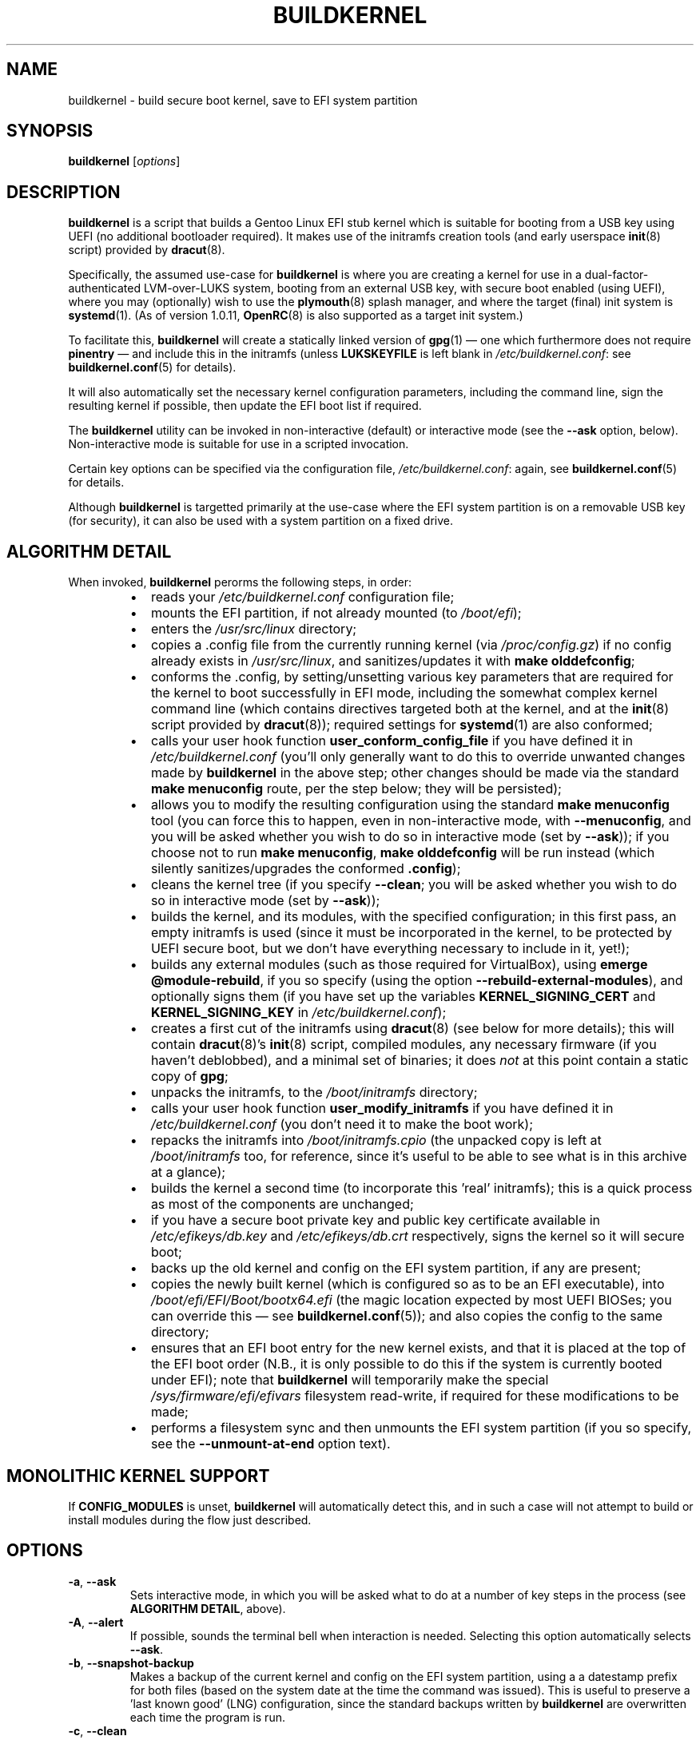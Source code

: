 .TH BUILDKERNEL 8 "Version 1.0.37: July 2020"
.SH NAME
buildkernel \- build secure boot kernel, save to EFI system partition
.SH SYNOPSIS
.B buildkernel
[\fIoptions\fR]
.SH DESCRIPTION
\fBbuildkernel\fR is a script that builds a Gentoo Linux EFI stub kernel
which is suitable for booting from a USB key using UEFI (no additional
bootloader required). It makes use of the initramfs creation tools
(and early userspace \fBinit\fR(8) script) provided by \fBdracut\fR(8).

Specifically, the assumed use-case for \fBbuildkernel\fR is where you are creating a kernel
for use in a dual-factor-authenticated LVM-over-LUKS system, booting from an
external USB key, with secure boot enabled (using UEFI), where you
may (optionally) wish to use the \fBplymouth\fR(8) splash manager, and where
the target (final) init system is  \fBsystemd\fR(1).
(As of version 1.0.11, \fBOpenRC\fR(8) is also supported as a target
init system.)

To facilitate this, \fBbuildkernel\fR will create a statically linked version
of \fBgpg\fR(1) \(em one which furthermore does not require \fBpinentry\fR \(em
and include this in the initramfs (unless \fBLUKSKEYFILE\fR is
left blank in \fI/etc/buildkernel.conf\fR: see \fBbuildkernel.conf\fR(5)
for details).

It will also automatically set the necessary kernel configuration parameters,
including the command line, sign the resulting kernel if possible,
then update the EFI boot list if required.

The \fBbuildkernel\fR utility can be invoked in non-interactive (default) or
interactive mode (see the \fB--ask\fR option, below).
Non-interactive mode is suitable for use in a scripted invocation.

Certain key options can be specified via the configuration file, 
\fI/etc/buildkernel.conf\fR: again, see \fBbuildkernel.conf\fR(5) for details.

Although \fBbuildkernel\fR is targetted primarily at the use-case where the
EFI system partition is on a removable USB key (for security), it can
also be used with a system partition on a fixed drive.

.SH ALGORITHM DETAIL
When invoked, \fBbuildkernel\fR perorms the following steps, in order:
.br
.RS
.IP \(bu 2
reads your \fI/etc/buildkernel.conf\fR configuration file;
.IP \(bu 2
mounts the EFI partition, if not already mounted (to \fI/boot/efi\fR);
.IP \(bu 2
enters the \fI/usr/src/linux\fR directory;
.IP \(bu 2
copies a .config file from the currently running kernel (via \fI/proc/config.gz\fR) if no config already exists in \fI/usr/src/linux\fR, and sanitizes/updates it with \fBmake olddefconfig\fR;
.IP \(bu 2
conforms the .config, by setting/unsetting various key parameters that are required for the kernel to boot successfully in EFI mode, including the somewhat complex kernel command line (which contains directives targeted both at the kernel, and at the \fBinit\fR(8) script provided by \fBdracut\fR(8)); required settings for
\fBsystemd\fR(1) are also conformed;
.IP \(bu 2
calls your user hook function \fBuser_conform_config_file\fR if you have defined it in \fI/etc/buildkernel.conf\fR (you'll only generally want to do this to override unwanted changes made by \fBbuildkernel\fR in the above step; other changes should be made via the standard \fBmake menuconfig\fR route, per the step below; they will be persisted);
.IP \(bu 2
allows you to modify the resulting configuration using the standard \fBmake menuconfig\fR tool (you can force this to happen, even in non-interactive mode, with \fB--menuconfig\fR, and you will be asked whether you wish to do so in interactive mode (set by \fB--ask\fR)); if you choose not to run \fBmake menuconfig\fR, \fBmake olddefconfig\fR will be run instead (which silently sanitizes/upgrades the conformed \fB.config\fR);
.IP \(bu 2
cleans the kernel tree (if you specify \fB--clean\fR; you will be asked whether you wish to do so in interactive mode (set by \fB--ask\fR));
.IP \(bu 2
builds the kernel, and its modules, with the specified configuration; in this first pass, an empty initramfs is used (since it must be incorporated in the kernel, to be protected by UEFI secure boot, but we don't have everything necessary to include in it, yet!);
.IP \(bu 2
builds any external modules (such as those required for VirtualBox), using \fBemerge @module-rebuild\fR, if you so specify (using the option \fB--rebuild-external-modules\fR), and optionally signs them (if you have set up the variables \fBKERNEL_SIGNING_CERT\fR and \fBKERNEL_SIGNING_KEY\fR in \fI/etc/buildkernel.conf\fR);
.IP \(bu 2
creates a first cut of the initramfs using \fBdracut\fR(8) (see below for more details); this will contain \fBdracut\fR(8)'s \fBinit\fR(8) script, compiled modules, any necessary firmware (if you haven't deblobbed), and a minimal set of binaries; it does \fInot\fR at this point contain a static copy of \fBgpg\fR;
.IP \(bu 2
unpacks the initramfs, to the \fI/boot/initramfs\fR directory;
.IP \(bu 2
calls your user hook function \fBuser_modify_initramfs\fR if you have defined it in \fI/etc/buildkernel.conf\fR (you don't need it to make the boot work);
.IP \(bu 2
repacks the initramfs into \fI/boot/initramfs.cpio\fR (the unpacked copy is left at \fI/boot/initramfs\fR too, for reference, since it's useful to be able to see what is in this archive at a glance);
.IP \(bu 2
builds the kernel a second time (to incorporate this 'real' initramfs); this is a quick process as most of the components are unchanged;
.IP \(bu 2
if you have a secure boot private key and public key certificate available in
\fI/etc/efikeys/db.key\fR and \fI/etc/efikeys/db.crt\fR respectively,
signs the kernel so it will secure boot;
.IP \(bu 2
backs up the old kernel and config on the EFI system partition, if any are present;
.IP \(bu 2
copies the newly built kernel (which is configured so as to be an EFI executable), into \fI/boot/efi/EFI/Boot/bootx64.efi\fR (the magic location expected by most UEFI BIOSes; you can override this \(em see \fBbuildkernel.conf\fR(5)); and also copies the config to the same directory;
.IP \(bu 2
ensures that an EFI boot entry for the new kernel exists, and that it
is placed at the top of the EFI boot order (N.B., it is only possible
to do this if the system is currently booted under EFI); note that
\fBbuildkernel\fR will temporarily make the special
\fI/sys/firmware/efi/efivars\fR filesystem read-write, if required for
these modifications to be made;
.IP \(bu 2
performs a filesystem sync and then unmounts the EFI system partition (if you so specify, see the \fB--unmount-at-end\fR option text).
.RE
.SH MONOLITHIC KERNEL SUPPORT
If \fBCONFIG_MODULES\fR is unset, \fBbuildkernel\fR will automatically detect
this, and in such a case will not attempt to build or install modules during
the flow just described.
.SH OPTIONS
.TP
.BR \-a ", " \-\-ask
Sets interactive mode, in which you will be asked what to do at a number of
key steps in the process (see \fBALGORITHM DETAIL\fR, above).
.TP
.BR \-A ", " \-\-alert
If possible, sounds the terminal bell when interaction is needed.
Selecting this option automatically selects \fB--ask\fR.
.TP
.BR \-b ", " \-\-snapshot\-backup
Makes a backup of the current kernel and config on the EFI system partition,
using a a datestamp prefix for both files (based on the system date at the time
the command was issued). This is useful to preserve a 'last known good' (LNG)
configuration, since the standard backups written by \fBbuildkernel\fR are
overwritten each time the program is run.
.TP
.BR \-c ", " \-\-clean
Specifies that a \fBmake clean\fR should be carried out in the kernel source
directory prior to building (this will leave the \fI.config\fR file intact).
Most of the time, it is fine not to \fBmake clean\fR.

If this option is left \fIunspecified\fR, then \fBbuildkernel\fR will either:
a) in non-interactive mode, not perform a \fBmake clean\fR; or
b) in interactive move, ask you whether or not you wish to \fBmake clean\fR.
.TP
.BR \-e ", " \-\-easy\-setup
This option invokes a simple, menu-driven setup program for the
\fBbuildkernel.conf(5)\fR configuration file. Using this can help you to
avoid more obvious mistakes when setting up \fBbuildkernel\fR.
.TP
.BR \-f ", " \-\-copy\-from\-staging
This option is used where you have previously built a kernel using the
\fB--stage-only\fR option, and would now like \fBbuildkernel\fR to copy it onto
your EFI system partition. No further compilation will be done when this option
is specified, only copying.
.TP
.BR \-h ", " \-\-help
Displays a short help screen, and exits.
.TP
.BR \-i ", " \-\-is\-new\-kernel\-available
Returns an exit code of 0 if there is a kernel built in the staging area with
the same version as the kernel tree pointed to by \fI/usr/src/linux\fR,
\fBand\fR this is different to the version of the currently running kernel.
(Note, this does not check whether the kernel has been copied to the EFI
system partition.)
Returns an exit code of 1 otherwise.
.TP
.BR \-m ", " \-\-menuconfig
Specifies that the GUI-based kernel configuration step (\fBmake menuconfig\fR)
should be performed at the appropriate stage in the process
(see \fBALGORITHM DETAIL\fR, above). If this option is
left  \fIunspecified\fR, then \fBbuildkernel\fR will either:
a) in non-interactive mode, not perform a \fBmake menuconfig\fR; or
b) in interactive move, ask you whether or not you wish to \fBmake menuconfig\fR.
.TP
.BR \-r ", " \-\-adjustment\=N
Specifies the \fBnice\fR(1) adjustment value N (-20<=N<=19) under which
to run \fBmake\fR(1) operations.

If this option is unspecified, the default niceness adjustment value is 19,
which causes invoked makes to run at the lowest possible
priority; this is useful to prevent \fBbuildkernel\fR clogging up your
system. Be careful about using negative values!
.TP
.BR \-s ", " \-\-stage\-only
When this option is specified, \fBbuildkernel\fR will create the kernel in
the \fI/boot\fR staging directory as usual, but will not copy the result across
to the EFI system partition.

This is useful in situations where e.g., the USB key holding the system partition
is unavailble, but you would still like to create an updated kernel (in an
automated update context, for example).

If you use this option, you can use \fBbuildkernel\fR with the
\fB--copy-from-staging\fR option, to update your system partition based on the
contents of the \fI/boot\fR directory later.
.TP
.BR \-u ", " \-\-unmount\-at\-end
Instructs \fBbuildkernel\fR to unmount the EFI system partition upon successful
exit.

If this option is left \fIunspecified\fR, then \fBbuildkernel\fR will either:
a) in non-interactive mode, leave the EFI system partition in the mount state
in which it found it (mounted or unmounted); or
b) in interactive mode, ask you whether or not you wish to unmount.
.TP
.BR \-v ", " \-\-verbose
Provides more verbose output from invoked tools, where possible.
.TP
.BR \-x ", " \-\-rebuild\-external\-modules
Specifies that external modules (such as those required by VirtualBox) should
be rebuilt (using \fBemerge @module-rebuild\fR)
at the appropriate stage in the process (see \fBALGORITHM DETAIL\fR, above).
However, note that if you are upgrading a kernel,
it is best to defer this step until rebooted into
the new kernel (for example, by running \fBgenup\fR(8), post-reboot).
.TP
.BR \-V ", " \-\-version
Displays the version number of \fBbuildkernel\fR, and exits.
.SH IMPORTANT CONFIGURATION VARIABLES
Before invoking \fBbuildkernel\fR, you \fImust\fR set the following variables in
\fI/etc/buildkernel.conf\fR:
.br
.TP
.BR EFIPARTUUID
This must be set to the partition UUID of your EFI system partition.
It will generally be on a removable USB key, but a partition on a fixed drive
can also be specified.
.br
.TP
.BR CRYPTPARTUUID
This must be set to the partition UUID of the \fBLUKS\fR partition on your fixed
drive, which contains a set of \fBlvm\fR logical volumes (for root, home and swap
directories).

By default, \fBbuildkernel\fR assumes that the \fBLUKS\fR
partition is secured with by a
\fBgpg\fR(1) encrypted keyfile. At boot, you are prompted to enter the
passphrase for this file. Because both the keyfile, and a passphrase to unlock
it, are required, dual-factor security is obtained.

Also, please note that it is assumed that your \fBLUKS\fR filesystem exists on the
partition of a GPT-formatted drive; if this is \fInot\fR the case (for example, if
you have your \fBLUKS\fR filesystem on an MBR partition, or if you have luksFormat-ed
a top-level drive, rather than a partition within it),
then you should instead set the \fBLUKS\fR path directly, via the
\fBCRYPTPATHMAP\fR variable (see the \fBbuildkernel.conf\fR(5) manpage).
(Most users will \fInot\fR need to do this, however.)
.br
.PP
Please see the \fBbuildkernel.conf\fR(5) manpage for additional optional,
but important, variables which may be set (including \fBKEYMAP\fR to specify
the early-boot keymap, and \fBINITSYSTEM\fR, if targeting \fBOpenRC\fR(8) rather
than the default \fBsystemd\fR(1)).
.SH EXIT STATUS
The exit status is 0 if the kernel build completed successfully, and 1 otherwise.
.SH BUGS
\fBbuildkernel\fR currently executes the kernel build process as the root user.
It would be a little more hygienic to build as a non-priveleged user, and then
install as root.

Note also that if have installed a package that uses external modules (such as
VirtualBox), you will need to re-run \fBemerge @module-rebuild\fR once rebooted
under your new kernel (as this set takes its version from the
currently running kernel).
A post-reboot run of \fBgenup\fR(8) will achieve this.

.SH COPYRIGHT
.nf
Copyright \(co 2014-2020 sakaki
License GPLv3+ (GNU GPL version 3 or later)
<http://gnu.org/licenses/gpl.html>

This is free software, you are free to change and redistribute it.
There is NO WARRANTY, to the extent permitted by law.
.fi
.SH AUTHORS
TheGreatMcPain \(em send bug reports or comments for this fork to <sixsupersonic@gmail.com>
.SH ORIGINAL_AUTHOR
sakaki \(em send bug reports or comments to <sakaki@deciban.com>
.SH "SEE ALSO"
.BR dracut (8),
.BR emerge (1),
.BR gpg (1),
.BR make (1),
.BR nice (1),
.BR systemd (1),
.BR cryptsetup (8),
.BR genkernel (8),
.BR genup (8),
.BR init (8),
.BR lvm (8),
.BR plymouth (8),
.BR umount (8),
.BR openrc (8),
.BR portage (5).
